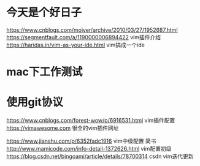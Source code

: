 * 今天是个好日子
https://www.cnblogs.com/moiyer/archive/2010/03/27/1952687.html
https://segmentfault.com/a/1190000006894422 vim插件介绍
https://haridas.in/vim-as-your-ide.html vim搞成一个ide
* mac下工作测试
* 使用git协议
https://www.cnblogs.com/forest-wow/p/6916531.html vim插件配置
https://vimawesome.com 很全的vim插件网址

https://www.jianshu.com/p/6352fadc1916 vim中级配置 简书
http://www.mamicode.com/info-detail-1372626.html vim配置初级
https://blog.csdn.net/bingoami/article/details/78700314 csdn vim迭代更新
